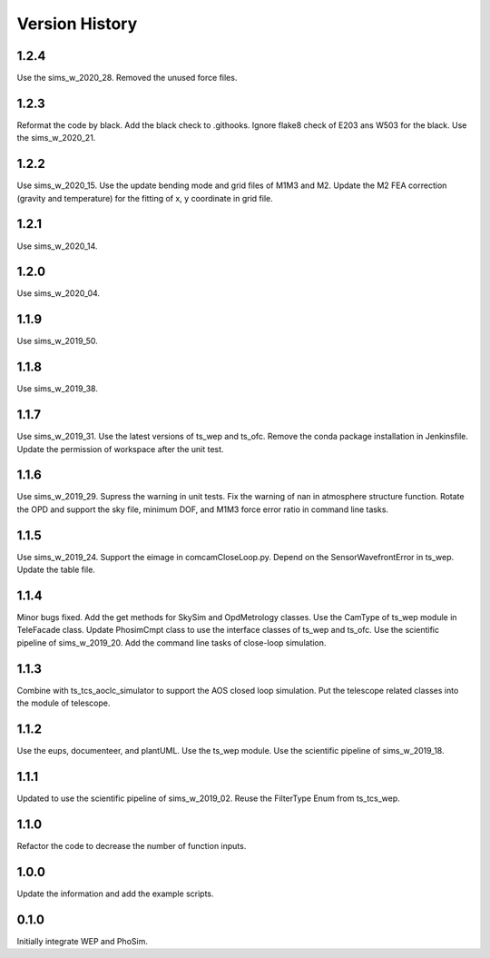 .. py:currentmodule:: lsst.ts.phosim

.. _lsst.ts.phosim-version_history:

##################
Version History
##################

.. _lsst.ts.phosim-1.2.4:

-------------
1.2.4
-------------

Use the sims_w_2020_28. Removed the unused force files.

.. _lsst.ts.phosim-1.2.3:

-------------
1.2.3
-------------

Reformat the code by black. Add the black check to .githooks. Ignore flake8 check of E203 ans W503 for the black. Use the sims_w_2020_21.

.. _lsst.ts.phosim-1.2.2:

-------------
1.2.2
-------------

Use sims_w_2020_15. Use the update bending mode and grid files of M1M3 and M2. Update the M2 FEA correction (gravity and temperature) for the fitting of x, y coordinate in grid file.

.. _lsst.ts.phosim-1.2.1:

-------------
1.2.1
-------------

Use sims_w_2020_14.

.. _lsst.ts.phosim-1.2.0:

-------------
1.2.0
-------------

Use sims_w_2020_04.

.. _lsst.ts.phosim-1.1.9:

-------------
1.1.9
-------------

Use sims_w_2019_50.

.. _lsst.ts.phosim-1.1.8:

-------------
1.1.8
-------------

Use sims_w_2019_38.

.. _lsst.ts.phosim-1.1.7:

-------------
1.1.7
-------------

Use sims_w_2019_31. Use the latest versions of ts_wep and ts_ofc. Remove the conda package installation in Jenkinsfile. Update the permission of workspace after the unit test.

.. _lsst.ts.phosim-1.1.6:

-------------
1.1.6
-------------

Use sims_w_2019_29. Supress the warning in unit tests. Fix the warning of nan in atmosphere structure function. Rotate the OPD and support the sky file, minimum DOF, and M1M3 force error ratio in command line tasks.

.. _lsst.ts.phosim-1.1.5:

-------------
1.1.5
-------------

Use sims_w_2019_24. Support the eimage in comcamCloseLoop.py. Depend on the SensorWavefrontError in ts_wep. Update the table file.

.. _lsst.ts.phosim-1.1.4:

-------------
1.1.4
-------------

Minor bugs fixed. Add the get methods for SkySim and OpdMetrology classes. Use the CamType of ts_wep module in TeleFacade class. Update PhosimCmpt class to use the interface classes of ts_wep and ts_ofc. Use the scientific pipeline of sims_w_2019_20. Add the command line tasks of close-loop simulation.

.. _lsst.ts.phosim-1.1.3:

-------------
1.1.3
-------------

Combine with ts_tcs_aoclc_simulator to support the AOS closed loop simulation. Put the telescope related classes into the module of telescope.

.. _lsst.ts.phosim-1.1.2:

-------------
1.1.2
-------------

Use the eups, documenteer, and plantUML. Use the ts_wep module. Use the scientific pipeline of sims_w_2019_18.

.. _lsst.ts.phosim-1.1.1:

-------------
1.1.1
-------------

Updated to use the scientific pipeline of sims_w_2019_02. Reuse the FilterType Enum from ts_tcs_wep.

.. _lsst.ts.phosim-1.1.0:

-------------
1.1.0
-------------

Refactor the code to decrease the number of function inputs.

.. _lsst.ts.phosim-1.0.0:

-------------
1.0.0
-------------

Update the information and add the example scripts.

.. _lsst.ts.phosim-0.1.0:

-------------
0.1.0
-------------

Initially integrate WEP and PhoSim.
